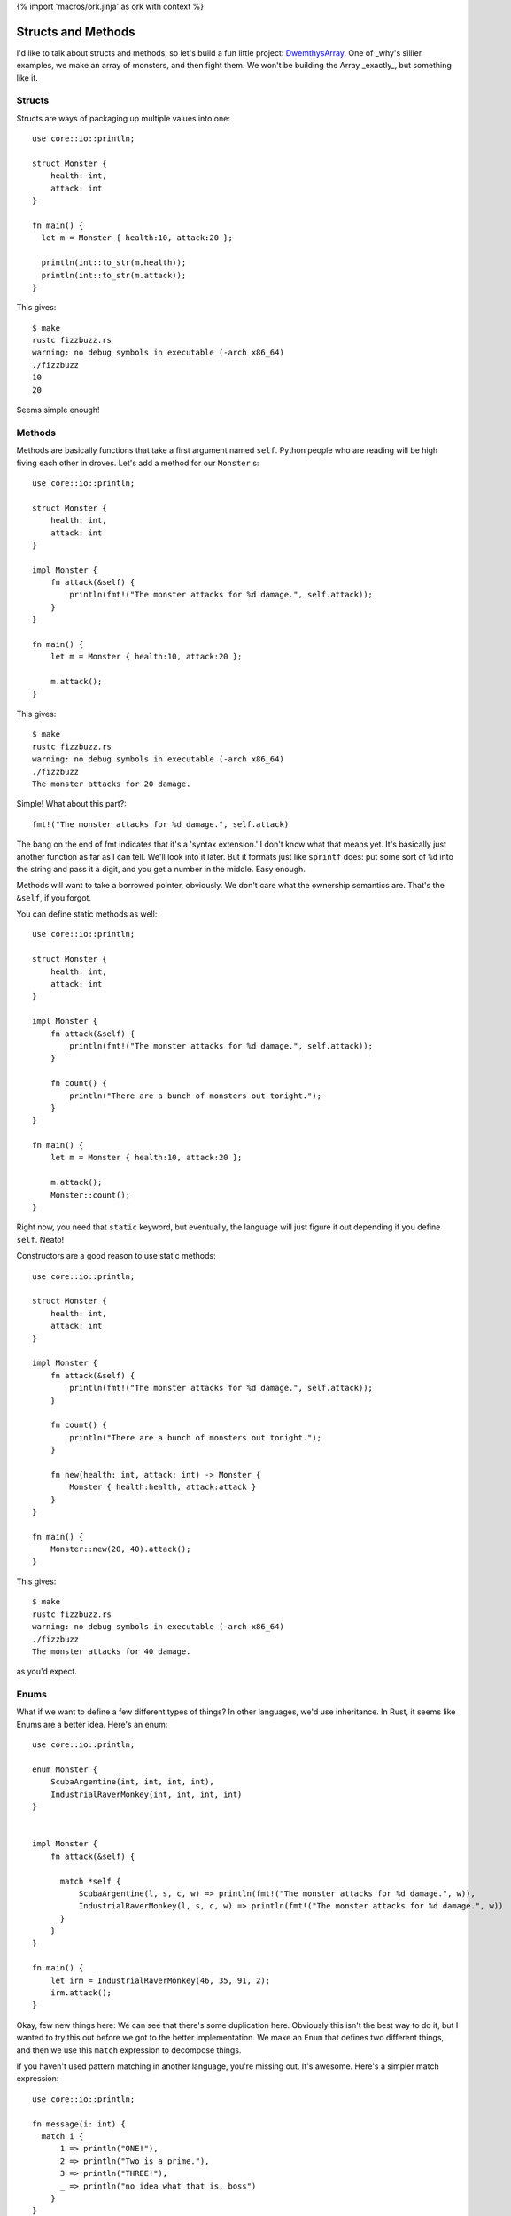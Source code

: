 {% import 'macros/ork.jinja' as ork with context %}

Structs and Methods
===================

I'd like to talk about structs and methods, so let's build a fun little
project: DwemthysArray_. One of _why's sillier examples, we make an array of
monsters, and then fight them. We won't be building the Array _exactly_, but
something like it.

Structs
-------

Structs are ways of packaging up multiple values into one::

  use core::io::println;

  struct Monster {
      health: int,
      attack: int
  }

  fn main() {
    let m = Monster { health:10, attack:20 };

    println(int::to_str(m.health));
    println(int::to_str(m.attack));
  }

This gives::

  $ make
  rustc fizzbuzz.rs
  warning: no debug symbols in executable (-arch x86_64)
  ./fizzbuzz
  10
  20

Seems simple enough!

Methods
-------

Methods are basically functions that take a first argument named ``self``.
Python people who are reading will be high fiving each other in droves. Let's
add a method for our ``Monster`` s::

  use core::io::println;

  struct Monster {
      health: int,
      attack: int
  }

  impl Monster {
      fn attack(&self) {
          println(fmt!("The monster attacks for %d damage.", self.attack));
      }
  }

  fn main() {
      let m = Monster { health:10, attack:20 };

      m.attack();
  }

This gives::

  $ make
  rustc fizzbuzz.rs
  warning: no debug symbols in executable (-arch x86_64)
  ./fizzbuzz
  The monster attacks for 20 damage.

Simple! What about this part?::

  fmt!("The monster attacks for %d damage.", self.attack)

The bang on the end of fmt indicates that it's a 'syntax extension.' I don't
know what that means yet. It's basically just another function as far as I can
tell. We'll look into it later. But it formats just like ``sprintf`` does: put
some sort of ``%d`` into the string and pass it a digit, and you get a number
in the middle. Easy enough.

Methods will want to take a borrowed pointer, obviously. We don't care what
the ownership semantics are. That's the ``&self``, if you forgot.

You can define static methods as well::

  use core::io::println;

  struct Monster {
      health: int,
      attack: int
  }

  impl Monster {
      fn attack(&self) {
          println(fmt!("The monster attacks for %d damage.", self.attack));
      }

      fn count() {
          println("There are a bunch of monsters out tonight.");
      }
  }

  fn main() {
      let m = Monster { health:10, attack:20 };

      m.attack();
      Monster::count();
  }

Right now, you need that ``static`` keyword, but eventually, the language will
just figure it out depending if you define ``self``. Neato!

Constructors are a good reason to use static methods::

  use core::io::println;

  struct Monster {
      health: int,
      attack: int
  }

  impl Monster {
      fn attack(&self) {
          println(fmt!("The monster attacks for %d damage.", self.attack));
      }

      fn count() {
          println("There are a bunch of monsters out tonight.");
      }

      fn new(health: int, attack: int) -> Monster {
          Monster { health:health, attack:attack }
      }
  }

  fn main() {
      Monster::new(20, 40).attack();
  }

This gives::

  $ make
  rustc fizzbuzz.rs
  warning: no debug symbols in executable (-arch x86_64)
  ./fizzbuzz
  The monster attacks for 40 damage.

as you'd expect.

Enums
-----

What if we want to define a few different types of things? In other languages,
we'd use inheritance. In Rust, it seems like Enums are a better idea. Here's
an enum::

  use core::io::println;

  enum Monster {
      ScubaArgentine(int, int, int, int),
      IndustrialRaverMonkey(int, int, int, int)
  }


  impl Monster {
      fn attack(&self) {

        match *self {
            ScubaArgentine(l, s, c, w) => println(fmt!("The monster attacks for %d damage.", w)),
            IndustrialRaverMonkey(l, s, c, w) => println(fmt!("The monster attacks for %d damage.", w))
        }
      }
  }

  fn main() {
      let irm = IndustrialRaverMonkey(46, 35, 91, 2);
      irm.attack();
  }


Okay, few new things here: We can see that there's some duplication here.
Obviously this isn't the best way to do it, but I wanted to try this out before
we got to the better implementation. We make an ``Enum`` that defines two
different things, and then we use this ``match`` expression to decompose
things.

If you haven't used pattern matching in another language, you're missing out.
It's awesome. Here's a simpler match expression::

  use core::io::println;

  fn message(i: int) {
    match i {
        1 => println("ONE!"),
        2 => println("Two is a prime."),
        3 => println("THREE!"),
        _ => println("no idea what that is, boss")
      }
  }

  fn main() {
      message(1);
      message(2);
      message(3);
  }

Does that make sense? It's sorta like a ``case`` statement, but it's more
powerful. If we leave off the ``_`` case, Rust will complain::

  $ make
  rustc fizzbuzz.rs
  fizzbuzz.rs:2:2: 6:3 error: non-exhaustive patterns
  fizzbuzz.rs:2   match i {
  fizzbuzz.rs:3     1 => io::println("ONE!"),
  fizzbuzz.rs:4     2 => io::println("Two is a prime."),
  fizzbuzz.rs:5     3 => io::println("THREE!")
  fizzbuzz.rs:6   }
  error: aborting due to previous error
  make: *** [build] Error 101

Neat. The cool thing is that when pattern matching on a struct, the ``match``
can destruct it::

  match p {
      Point(x, y) => io::println(fmt!("X: %d, Y: %d", x, y))
  }

We name the two fields of a ``Point`` ``x`` and ``y``, and those names are
valid within the match expression.

Let's build monsters!
---------------------

Before we build some monsters, let's look at the right way to implement them.
We can do this with Traits, but that's the next chapter.

.. _DwemthysArray: http://mislav.uniqpath.com/poignant-guide/dwemthy/
